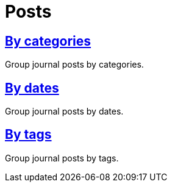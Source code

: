 = Posts
:page-permalink: /posts

== link:journal/categories[By categories]

Group journal posts by categories.

== link:journal/dates[By dates]

Group journal posts by dates.

== link:journal/tags[By tags]

Group journal posts by tags.

